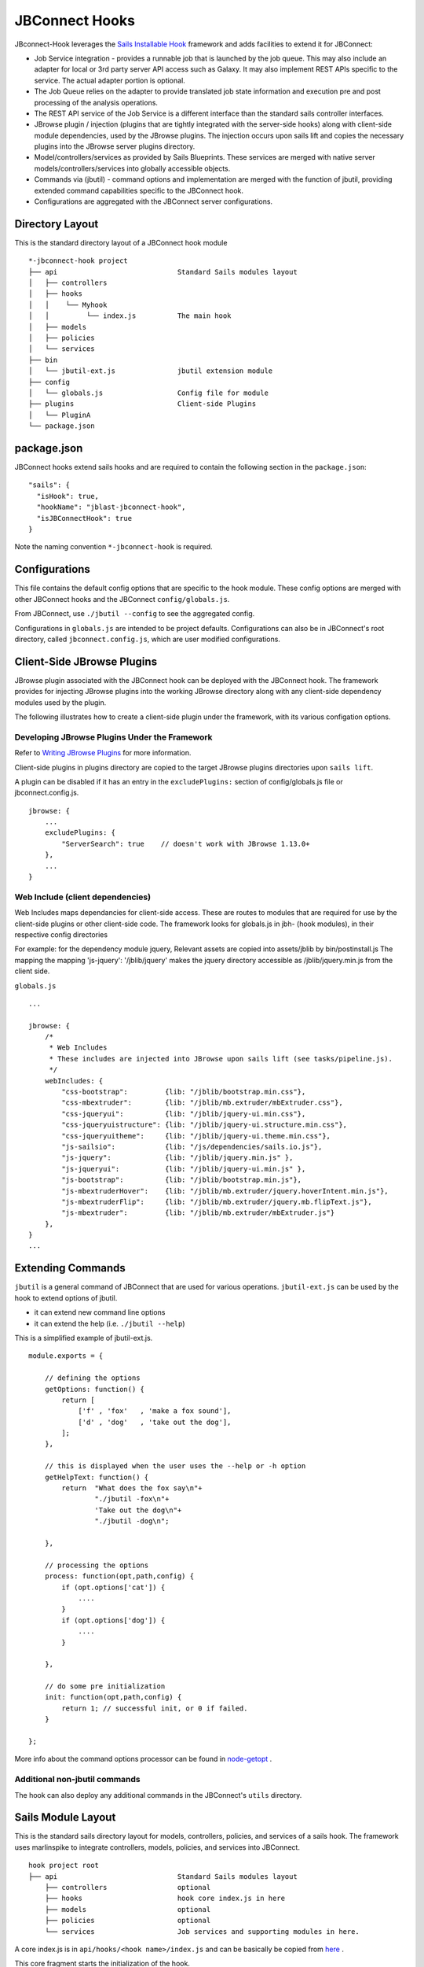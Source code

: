 .. _jbs-hooks:

***************
JBConnect Hooks
***************
JBconnect-Hook leverages the `Sails Installable Hook <http://sailsjs.com/documentation/concepts/extending-sails/hooks/installable-hooks>`_ 
framework and adds facilities to extend it for JBConnect:

* Job Service integration - provides a runnable job that is launched by the job queue.  This may also include an adapter for local or 3rd party server API access such as Galaxy.  
  It may also implement REST APIs specific to the service.  The actual adapter portion is optional.  
* The Job Queue relies on the adapter to provide translated job state information and execution pre and post processing of the analysis operations.  
* The REST API service of the Job Service is a different interface than the standard sails controller interfaces.
* JBrowse plugin / injection (plugins that are tightly integrated with the server-side hooks) along with client-side module dependencies, used by the JBrowse plugins.  
  The injection occurs upon sails lift and copies the necessary plugins into the JBrowse server plugins directory.
* Model/controllers/services as provided by Sails Blueprints.  These services are merged with native server models/controllers/services into globally accessible objects.
* Commands via (jbutil) - command options and implementation are merged with the function of jbutil, providing extended command capabilities specific to the JBConnect hook.
* Configurations are aggregated with the JBConnect server configurations.


Directory Layout
================

This is the standard directory layout of a JBConnect hook module
::

    *-jbconnect-hook project
    ├── api                             Standard Sails modules layout
    │   ├── controllers
    │   ├── hooks
    │   │    └── Myhook
    │   │         └── index.js          The main hook
    │   ├── models
    │   ├── policies
    │   └── services
    ├── bin
    │   └── jbutil-ext.js               jbutil extension module
    ├── config
    │   └── globals.js                  Config file for module
    ├── plugins                         Client-side Plugins
    │   └── PluginA                      
    └── package.json


package.json
============

JBConnect hooks extend sails hooks and are required to contain the following section in the ``package.json``:

:: 

    "sails": {
      "isHook": true,
      "hookName": "jblast-jbconnect-hook",
      "isJBConnectHook": true
    }


Note the naming convention ``*-jbconnect-hook`` is required.


Configurations
==============

This file contains the default config options that are specific to the hook module.
These config options are merged with other JBConnect hooks and the JBConnect ``config/globals.js``.

From JBConnect, use ``./jbutil --config`` to see the aggregated config. 

Configurations in ``globals.js`` are intended to be project defaults.  Configurations can also be in JBConnect's root directory, called ``jbconnect.config.js``,
which are user modified configurations.


Client-Side JBrowse Plugins
===========================

JBrowse plugin associated with the JBConnect hook can be deployed with the JBConnect hook.  The framework provides for injecting JBrowse plugins into the working JBrowse directory
along with any client-side dependency modules used by the plugin.

The following illustrates how to create a client-side plugin under the framework, with its various configation options.


Developing JBrowse Plugins Under the Framework
----------------------------------------------

Refer to `Writing JBrowse Plugins <https://jbrowse.org/docs/plugins.html>`_ for more information.

Client-side plugins in plugins directory are copied to the target JBrowse plugins
directories upon ``sails lift``.

A plugin can be disabled if it has an entry in the ``excludePlugins:`` section 
of config/globals.js file or jbconnect.config.js.

::

    jbrowse: {
        ...
        excludePlugins: {
            "ServerSearch": true    // doesn't work with JBrowse 1.13.0+
        },
        ...
    }


Web Include (client dependencies)
---------------------------------

Web Includes maps dependancies for client-side access.
These are routes to modules that are required for use by the client-side 
plugins or other client-side code.
The framework looks for globals.js in jbh- (hook modules), in their respective config directories

For example: for the dependency module jquery,
Relevant assets are copied into assets/jblib by bin/postinstall.js
The mapping the mapping 'js-jquery': '/jblib/jquery'
makes the jquery directory accessible as /jblib/jquery.min.js from the client side.

``globals.js``
::

    ...

    jbrowse: {
        /*
         * Web Includes
         * These includes are injected into JBrowse upon sails lift (see tasks/pipeline.js).
         */
        webIncludes: {
            "css-bootstrap":         {lib: "/jblib/bootstrap.min.css"},
            "css-mbextruder":        {lib: "/jblib/mb.extruder/mbExtruder.css"},
            "css-jqueryui":          {lib: "/jblib/jquery-ui.min.css"},
            "css-jqueryuistructure": {lib: "/jblib/jquery-ui.structure.min.css"},
            "css-jqueryuitheme":     {lib: "/jblib/jquery-ui.theme.min.css"},
            "js-sailsio":            {lib: "/js/dependencies/sails.io.js"},
            "js-jquery":             {lib: "/jblib/jquery.min.js" },
            "js-jqueryui":           {lib: "/jblib/jquery-ui.min.js" },
            "js-bootstrap":          {lib: "/jblib/bootstrap.min.js"},
            "js-mbextruderHover":    {lib: "/jblib/mb.extruder/jquery.hoverIntent.min.js"},
            "js-mbextruderFlip":     {lib: "/jblib/mb.extruder/jquery.mb.flipText.js"},
            "js-mbextruder":         {lib: "/jblib/mb.extruder/mbExtruder.js"}
        },
    }
    ...


.. _jbs-hooks-extend


Extending Commands
==================

``jbutil`` is a general command of JBConnect that are used for various operations.
``jbutil-ext.js`` can be used by the hook to extend options of jbutil. 

* it can extend new command line options
* it can extend the help (i.e. ``./jbutil --help``)

This is a simplified example of jbutil-ext.js.
::

    module.exports = {

        // defining the options
        getOptions: function() {
            return [
                ['f' , 'fox'   , 'make a fox sound'],
                ['d' , 'dog'   , 'take out the dog'],
            ];        
        },

        // this is displayed when the user uses the --help or -h option
        getHelpText: function() {
            return  "What does the fox say\n"+
                    "./jbutil -fox\n"+
                    'Take out the dog\n"+
                    "./jbutil -dog\n";
            
        },

        // processing the options
        process: function(opt,path,config) {
            if (opt.options['cat']) {
                ....
            }
            if (opt.options['dog']) {
                ....
            }
            
        },

        // do some pre initialization
        init: function(opt,path,config) {
            return 1; // successful init, or 0 if failed.
        }
        
    };


More info about the command options processor can be found in `node-getopt <https://www.npmjs.com/package/node-getopt>`_ .


Additional non-jbutil commands
------------------------------

The hook can also deploy any additional commands in the JBConnect's ``utils`` directory.  



Sails Module Layout
===================

This is the standard sails directory layout for models, controllers, policies, and services of a sails hook.
The framework uses marlinspike to integrate controllers, models, policies,
and services into JBConnect.

::

    hook project root
    ├── api                             Standard Sails modules layout
        ├── controllers                 optional
        ├── hooks                       hook core index.js in here
        ├── models                      optional
        ├── policies                    optional
        └── services                    Job services and supporting modules in here.


A core index.js is in ``api/hooks/<hook name>/index.js`` 
and can be basically be copied from `here <https://github.com/GMOD/jblast-jbconnect-hook/blob/master/api/hooks/jblast/index.js>`_ . 

This core fragment starts the initialization of the hook.


.. _jbs-jobservice:


Job Service
===========

A job service is a special service that can react to the job queue
framework asking it to execute something.  

The job service generally resides in ``api/services`` directory of the hook and is named ``<something>Service.js``.



Function Map
------------

Job services must contain a ``fmap`` section which defines the routes that the
job service exposes.  And there should be corresponding routes (or REST APIs) defined
in the module.  The ``fmap`` section must exist, but does not need to be populated.

::

    module.exports = {
        fmap: {
            set_filter:         'post',
            get_blastdata:      'get',
            get_trackdata:      'get'
        },

        // each function should be implemented in the job service
        set_filter(req, res) {
            var requestData = req.allParams();
            ...
            return res.send(ret);
        },
        get_blastdata(req, res) {
            var requestData = req.allParams();
            ...
            return res.send(ret);
        },
        get_trackdata: function(req, res) {
            var requestData = req.allParams();
            ...
            return res.send(ret);
        },


For request parameters, see:
`Sails req <https://sailsjs.com/documentation/reference/request-req>`_

For response options, see:
`Sails res <https://sailsjs.com/documentation/reference/response-res>`_


Calling fmap functions
----------------------

``fmap`` functions are called with either GET or POST using the URL route
(eg. ``"/service/exec/set_filter"``).  Parameters can be passed as data payload
or as URL parameters.  

Our handling functions generally use ``var requestData = req.allParams()``,
making the handlers rather indiscriminate to how the parameters are passed.

An example of a POST request:
::

    var postData = {
          filterParams: filter,
          asset: "152_search_1517988101045", // usually the track.label name
          dataset: "sample_data/json/volvox"
    }
    $.post( "/service/exec/set_filter", postData , function(data) {
        console.log( data );
    }, "json");


An example of a GET request:
::

    $.get("/service/exec/get_blastdata/?asset="+browser.jblast.asset+'&dataset='+encodeURIComponent(browser.config.dataRoot), function(data){
        console.log( data );
        $('.blast-hit-data').html("Hits: ("+data.filteredHits+'/'+data.hits+")");
    });


Function Name Overlap
---------------------

If two job services have the same function name, the first the first job service
registered will take precedent.  

For example:  Say serviceA and serviceB both have a fmap function called my_function,
and serviceA is defined before serviceB, then calling ``/service/exec/my_function`` will 
execute serviceA.my_function.

However, serviceB.my_function can still be addressed with the service-specific calling format,
``/service/exec/serviceB:my_function``.


.. _jbs-jobrunner:

Obligatory Functions for Job Runners
------------------------------------

Job services that are job runners that react to job execution, must implement the following functions:

::

    // job service parameter validation
    // jservice calls this to determine if the parameters are sufficient to execute the job.
    validateParams: function(params) {
        if (typeof params.searchParams === 'undefined') return "searchParams not defined";
        if (typeof params.searchParams.expr === 'undefined') return "search string undefined";
        return 0;   // success
    },
    // job name generator
    // jservice framework calls this to determine the jobs user-readable name that appears in the job queue.
    generateName(params) {
        return params.searchParams.expr+' search';
    },
    // jservice calls this to execute the job.  ``kJob`` is the kue object.
    beginProcessing(kJob) {
        if (successful) kJob.kDoneFn();
        if (failed) kJob.kDoneFn(Error("this job failed because..."));   
    }


Job Service Configuration
-------------------------

Job services are defined in ``config/globals.js`` or in ``jbconnect.config.js``.

::

    jbrowse: {
        // list of services that will get registered.
        services: {
            // service                  display name                    type                alias
            'basicWorkflowService':     {name: 'basicWorkflowService',  type: 'workflow', alias: "jblast"},
            'filterService':            {name: 'filterService',         type: 'service'},
            'entrezService':            {name: 'entrezService',         type: 'service'}
        },


where 
- *service* refers to the job service module name
- *display name* is the human readable name of the service
- *type* - ``workflow`` means it's a job runner and ``service`` means it only hosts route functions.

``service`` can either be the service module name (ie. "basicWorkflowService")
or an the alias, if an alias if defined, given the configuration example below.



Submitting a Job
----------------

A Job Service must be implemented as a job runner to be a queueable job.   (See jbs-jobrunner_)

This is an example of job submission.  The content of the POST data will depend
of the type of job that is being submitted.  However, ``service:`` must be
included and reference an existing job service.

::

    var postData = {
          service: "jblast",  // this can be the name of the job service or its alias
          dataset: "sample_data/json/volvox",
          // FASTA formated query sequence
          region: ">ctgA ctgA:44705..47713 (- strand) class=remark length=3009\nacatccaatggcgaacataa...gcgagttt",
          workflow: "NCBI.blast.workflow.js"
      };
    $.post( "/job/submit", postData , function( result ) {
        console.log( result );
    }, "json");


